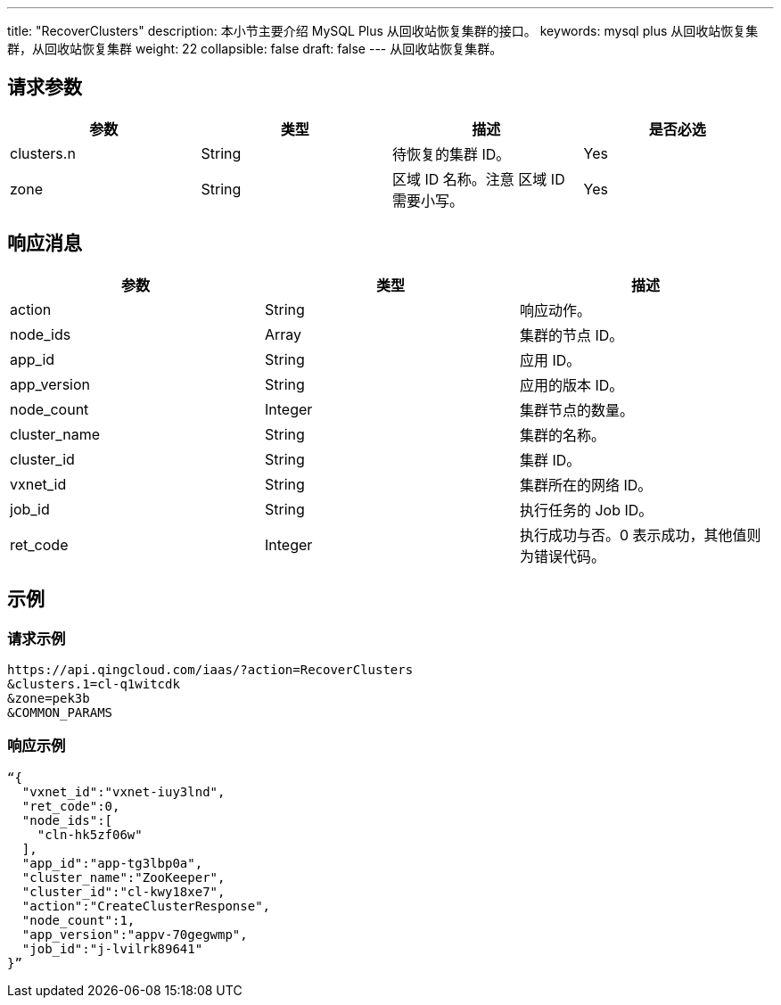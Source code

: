 ---
title: "RecoverClusters"
description: 本小节主要介绍 MySQL Plus 从回收站恢复集群的接口。 
keywords: mysql plus 从回收站恢复集群，从回收站恢复集群
weight: 22
collapsible: false
draft: false
---
从回收站恢复集群。

== 请求参数

|===
| 参数 | 类型 | 描述 | 是否必选

| clusters.n
| String
| 待恢复的集群 ID。
| Yes

| zone
| String
| 区域 ID 名称。注意 区域 ID 需要小写。
| Yes
|===

== 响应消息

|===
| 参数 | 类型 | 描述

| action
| String
| 响应动作。

| node_ids
| Array
| 集群的节点 ID。

| app_id
| String
| 应用 ID。

| app_version
| String
| 应用的版本 ID。

| node_count
| Integer
| 集群节点的数量。

| cluster_name
| String
| 集群的名称。

| cluster_id
| String
| 集群 ID。

| vxnet_id
| String
| 集群所在的网络 ID。

| job_id
| String
| 执行任务的 Job ID。

| ret_code
| Integer
| 执行成功与否。0 表示成功，其他值则为错误代码。
|===

== 示例

=== 请求示例

[,url]
----
https://api.qingcloud.com/iaas/?action=RecoverClusters
&clusters.1=cl-q1witcdk
&zone=pek3b
&COMMON_PARAMS
----

=== 响应示例

[,json]
----
“{
  "vxnet_id":"vxnet-iuy3lnd",
  "ret_code":0,
  "node_ids":[
    "cln-hk5zf06w"
  ],
  "app_id":"app-tg3lbp0a",
  "cluster_name":"ZooKeeper",
  "cluster_id":"cl-kwy18xe7",
  "action":"CreateClusterResponse",
  "node_count":1,
  "app_version":"appv-70gegwmp",
  "job_id":"j-lvilrk89641"
}”
----
